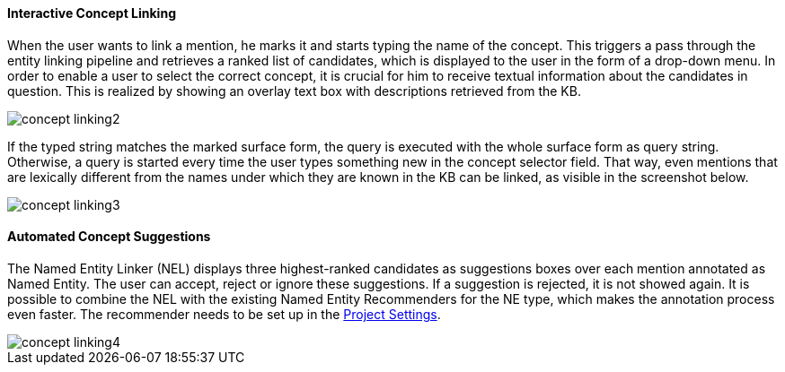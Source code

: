 [[sect_annotation_concept-linking]]
==== Interactive Concept Linking
When the user wants to link a mention, he marks it and starts typing the name of the concept.
This triggers a pass through the entity linking pipeline and retrieves a ranked list of candidates,
which is displayed to the user in the form of a drop-down menu.
In order to enable a user to select the correct concept, it is crucial for him to receive textual
information about the candidates in question. This is realized by showing an overlay text box with
descriptions retrieved from the KB.

image::concept-linking2.png[align="center"]

If the typed string matches the marked surface form, the query is executed with the whole
surface form as query string. Otherwise, a query is started every time the user types something new
in the concept selector field. That way, even mentions that are lexically different from the names
under which they are known in the KB can be linked, as visible in the screenshot below.

image::concept-linking3.png[align="center"]

==== Automated Concept Suggestions

The Named Entity Linker (NEL) displays three highest-ranked candidates as suggestions boxes
over each mention annotated as Named Entity.
The user can accept, reject or ignore these suggestions.
If a suggestion is rejected, it is not showed again.
It is possible to combine the NEL with the existing Named Entity Recommenders for the NE type,
which makes the annotation process even faster.
The recommender needs to be set up in the <<sect_projects_recommendation, Project Settings>>.

image::concept-linking4.png[align="center"]
